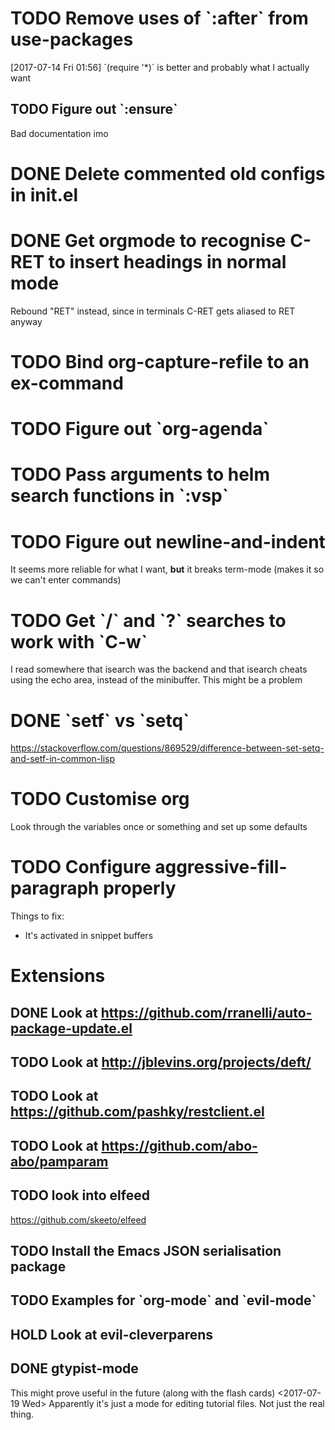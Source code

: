 #+TODO: TODO | DONE HOLD

* TODO Remove uses of `:after` from use-packages
  [2017-07-14 Fri 01:56]
  `(require '*)` is better and probably what I actually want
** TODO Figure out `:ensure`
Bad documentation imo

* DONE Delete commented old configs in init.el
* DONE Get orgmode to recognise C-RET to insert headings in normal mode
  Rebound "RET" instead, since in terminals C-RET gets aliased to RET anyway
* TODO Bind org-capture-refile to an ex-command
* TODO Figure out `org-agenda`
* TODO Pass arguments to helm search functions in `:vsp`
* TODO Figure out newline-and-indent
It seems more reliable for what I want, *but* it breaks term-mode (makes it so
we can't enter commands)
* TODO Get `/` and `?` searches to work with `C-w`
I read somewhere that isearch was the backend and that isearch cheats using
the echo area, instead of the minibuffer. This might be a problem

* DONE `setf` vs `setq`
https://stackoverflow.com/questions/869529/difference-between-set-setq-and-setf-in-common-lisp

* TODO Customise org
Look through the variables once or something and set up some defaults

* TODO Configure aggressive-fill-paragraph properly
Things to fix:
- It's activated in snippet buffers
* Extensions
** DONE Look at https://github.com/rranelli/auto-package-update.el
** TODO Look at http://jblevins.org/projects/deft/
** TODO Look at https://github.com/pashky/restclient.el
** TODO Look at https://github.com/abo-abo/pamparam
** TODO look into elfeed
https://github.com/skeeto/elfeed
** TODO Install the Emacs JSON serialisation package
** TODO Examples for `org-mode` and `evil-mode`
** HOLD Look at evil-cleverparens
** DONE gtypist-mode
This might prove useful in the future (along with the flash cards)
<2017-07-19 Wed> Apparently it's just a mode for editing tutorial files. Not
just the real thing.
